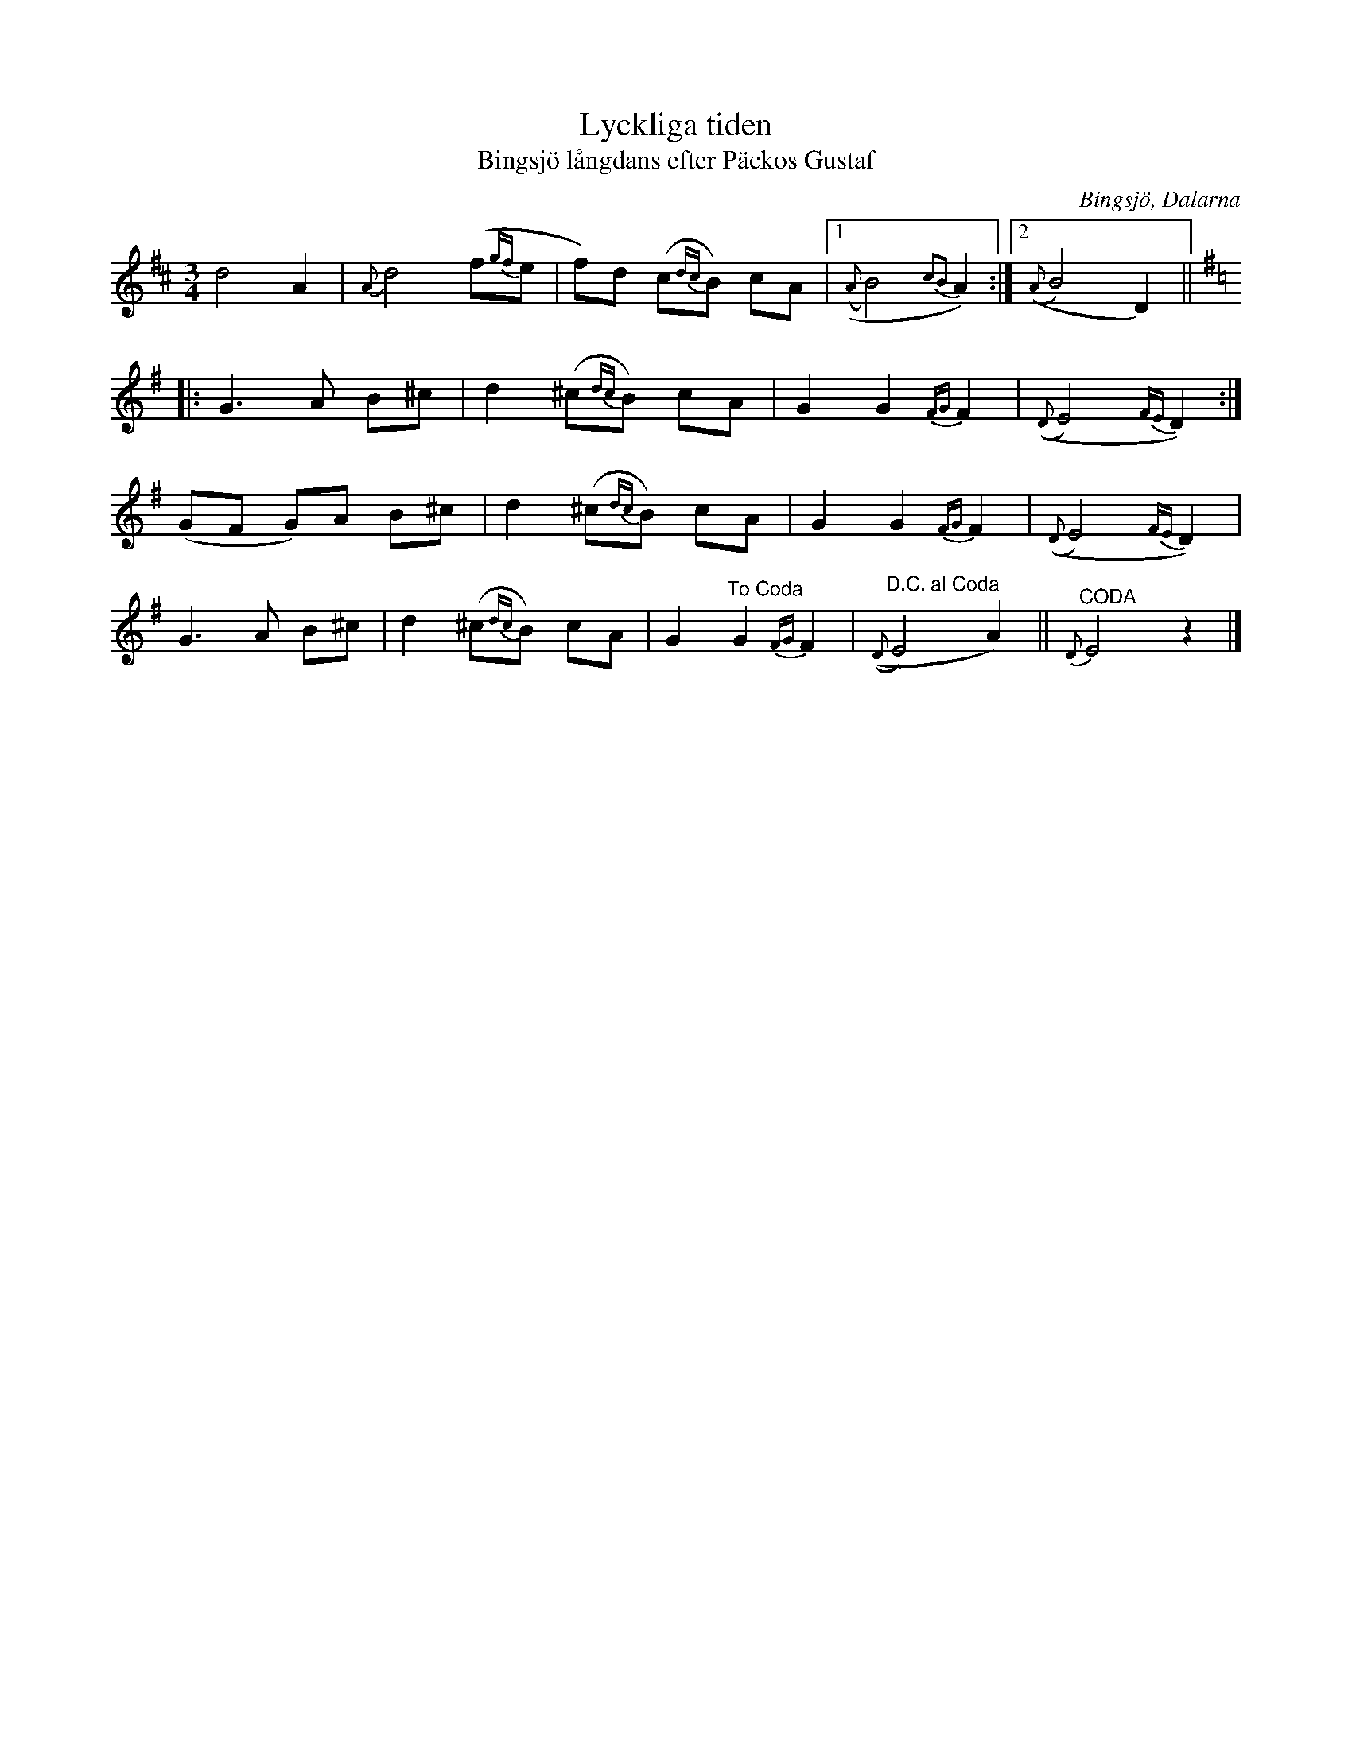 %%abc-charset utf-8

X:2480
T:Lyckliga tiden
T:Bingsjö långdans efter Päckos Gustaf
S:Efter Päckos Gustaf
S:Efter Jenny Bergman
Z:Karen Myers (#2480)
Z:Upptecknad 5/2005
M:3/4
L:1/8
R:Långdans
O:Bingsjö, Dalarna
K:D
d4 A2 | {A}d4 (f{gf}e | f)d (c{dc}B) cA |1 (({A}B4) {c2B2}A2) :|2 (({A}B4) D2) ||[K:G]
|: G3 A B^c | d2 (^c{dc}B) cA | G2 G2 {FG}F2 | (({D}E4) {FE}D2) :|
(GF G)A B^c | d2 (^c{dc}B) cA | G2 G2 {FG}F2 | (({D}E4) {FE}D2) |
G3 A B^c | d2 (^c{dc}B) cA | G2 "^To Coda" G2 {FG}F2 |"^D.C. al Coda" (({D}E4) A2)  || "^CODA"{D}E4 z2 |]

